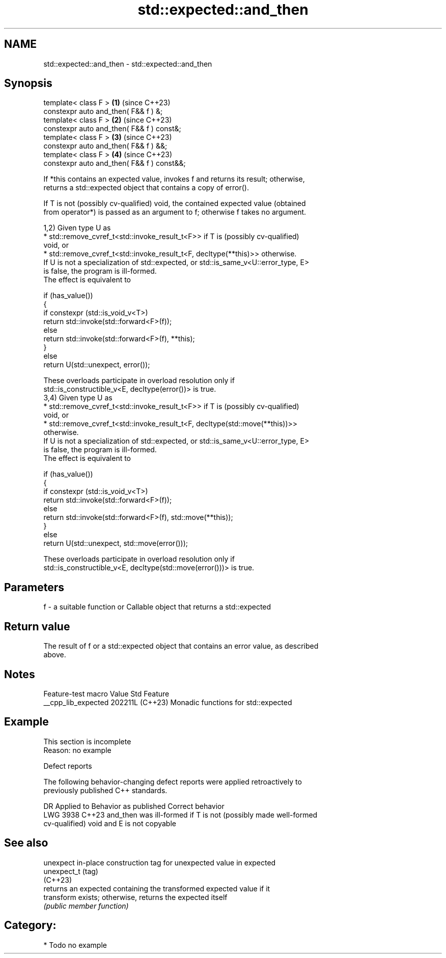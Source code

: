 .TH std::expected::and_then 3 "2024.06.10" "http://cppreference.com" "C++ Standard Libary"
.SH NAME
std::expected::and_then \- std::expected::and_then

.SH Synopsis
   template< class F >                       \fB(1)\fP (since C++23)
   constexpr auto and_then( F&& f ) &;
   template< class F >                       \fB(2)\fP (since C++23)
   constexpr auto and_then( F&& f ) const&;
   template< class F >                       \fB(3)\fP (since C++23)
   constexpr auto and_then( F&& f ) &&;
   template< class F >                       \fB(4)\fP (since C++23)
   constexpr auto and_then( F&& f ) const&&;

   If *this contains an expected value, invokes f and returns its result; otherwise,
   returns a std::expected object that contains a copy of error().

   If T is not (possibly cv-qualified) void, the contained expected value (obtained
   from operator*) is passed as an argument to f; otherwise f takes no argument.

   1,2) Given type U as
     * std::remove_cvref_t<std::invoke_result_t<F>> if T is (possibly cv-qualified)
       void, or
     * std::remove_cvref_t<std::invoke_result_t<F, decltype(**this)>> otherwise.
   If U is not a specialization of std::expected, or std::is_same_v<U::error_type, E>
   is false, the program is ill-formed.
   The effect is equivalent to

 if (has_value())
 {
     if constexpr (std::is_void_v<T>)
         return std::invoke(std::forward<F>(f));
     else
         return std::invoke(std::forward<F>(f), **this);
 }
 else
     return U(std::unexpect, error());

   These overloads participate in overload resolution only if
   std::is_constructible_v<E, decltype(error())> is true.
   3,4) Given type U as
     * std::remove_cvref_t<std::invoke_result_t<F>> if T is (possibly cv-qualified)
       void, or
     * std::remove_cvref_t<std::invoke_result_t<F, decltype(std::move(**this))>>
       otherwise.
   If U is not a specialization of std::expected, or std::is_same_v<U::error_type, E>
   is false, the program is ill-formed.
   The effect is equivalent to

 if (has_value())
 {
     if constexpr (std::is_void_v<T>)
         return std::invoke(std::forward<F>(f));
     else
         return std::invoke(std::forward<F>(f), std::move(**this));
 }
 else
     return U(std::unexpect, std::move(error()));

   These overloads participate in overload resolution only if
   std::is_constructible_v<E, decltype(std::move(error()))> is true.

.SH Parameters

   f - a suitable function or Callable object that returns a std::expected

.SH Return value

   The result of f or a std::expected object that contains an error value, as described
   above.

.SH Notes

   Feature-test macro  Value    Std                 Feature
   __cpp_lib_expected 202211L (C++23) Monadic functions for std::expected

.SH Example

    This section is incomplete
    Reason: no example

   Defect reports

   The following behavior-changing defect reports were applied retroactively to
   previously published C++ standards.

      DR    Applied to             Behavior as published             Correct behavior
   LWG 3938 C++23      and_then was ill-formed if T is not (possibly made well-formed
                       cv-qualified) void and E is not copyable

.SH See also

   unexpect   in-place construction tag for unexpected value in expected
   unexpect_t (tag)
   (C++23)
              returns an expected containing the transformed expected value if it
   transform  exists; otherwise, returns the expected itself
              \fI(public member function)\fP

.SH Category:
     * Todo no example
